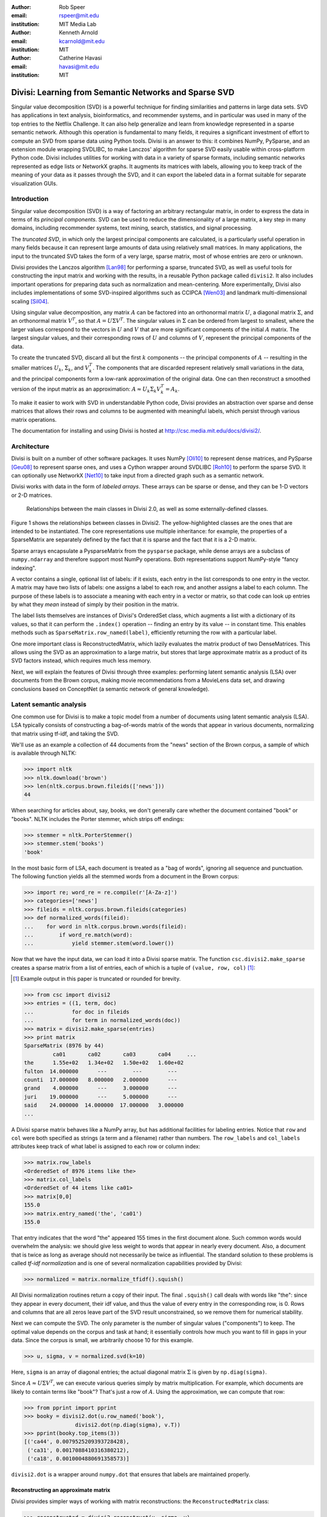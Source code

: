 :author: Rob Speer
:email: rspeer@mit.edu
:institution: MIT Media Lab

:author: Kenneth Arnold
:email: kcarnold@mit.edu
:institution: MIT

:author: Catherine Havasi
:email: havasi@mit.edu
:institution: MIT

------------------------------------------------------
Divisi: Learning from Semantic Networks and Sparse SVD
------------------------------------------------------

.. class:: abstract

    Singular value decomposition (SVD) is a powerful technique for finding
    similarities and patterns in large data sets. SVD has applications in
    text analysis, bioinformatics, and recommender systems, and in
    particular was used in many of the top entries to the Netflix
    Challenge. It can also help generalize and learn from knowledge
    represented in a sparse semantic network.
    Although this operation is fundamental to many fields, it requires a
    significant investment of effort to compute an SVD from sparse data
    using Python tools. Divisi is an answer to this: it combines NumPy,
    PySparse, and an extension module wrapping SVDLIBC, to make Lanczos'
    algorithm for sparse SVD easily usable within cross-platform Python
    code.
    Divisi includes utilities for working with data in a variety of sparse
    formats, including semantic networks represented as edge lists or
    NetworkX graphs. It augments its matrices with labels, allowing you to
    keep track of the meaning of your data as it passes through the SVD,
    and it can export the labeled data in a format suitable for separate
    visualization GUIs.


Introduction
------------
Singular value decomposition (SVD) is a way of factoring an arbitrary
rectangular matrix, in order to express the data in terms of its *principal
components*. SVD can be used to reduce the dimensionality of a large matrix, a
key step in many domains, including recommender systems, text mining, search,
statistics, and signal processing.

The *truncated SVD*, in which only the largest principal components are
calculated, is a particularly useful operation in many fields because it can
represent large amounts of data using relatively small matrices. In many
applications, the input to the truncated SVD takes the form of a
very large, sparse matrix, most of whose entries are zero or unknown.

Divisi provides the Lanczos algorithm [Lan98]_ for performing a sparse,
truncated SVD, as well as useful tools for constructing the input matrix and
working with the results, in a reusable Python package called ``divisi2``.
It also includes important operations for preparing data such as
normalization and mean-centering. More experimentally, Divisi also
includes implementations of some SVD-inspired algorithms
such as CCIPCA [Wen03]_ and landmark multi-dimensional scaling
[Sil04]_.

Using singular value decomposition, any matrix :math:`A` can be factored into an
orthonormal matrix :math:`U`, a diagonal matrix :math:`\Sigma`, and an orthonormal matrix
:math:`V^T`, so that  :math:`A = U\Sigma V^T`. The singular
values in :math:`\Sigma` can be ordered from largest to smallest, where the larger
values correspond to the vectors in :math:`U` and :math:`V` that are more significant
components of the initial :math:`A` matrix. The largest singular values, and their
corresponding rows of :math:`U` and columns of :math:`V`, represent the principal
components of the data.

To create the truncated SVD,  discard all but the first :math:`k`
components -- the principal components of :math:`A` -- resulting in the smaller
matrices :math:`U_k`, :math:`\Sigma_k`, and :math:`V^T_k`. The
components that are discarded represent relatively small variations in the
data, and the principal components form a low-rank approximation of the
original data. One can then reconstruct a smoothed version of the input matrix as an 
approximation: :math:`A \approx U_k\Sigma_k V^T_k = A_k`.

To make it easier to work with SVD in understandable Python
code, Divisi provides an abstraction over sparse and dense matrices that
allows their rows and columns to be augmented with meaningful labels, which
persist through various matrix operations.

The documentation for installing and using Divisi is hosted at http://csc.media.mit.edu/docs/divisi2/.

Architecture
------------

Divisi is built on a number of other software packages. It uses NumPy
[Oli10]_ to represent dense matrices, and PySparse [Geu08]_ to
represent sparse ones, and uses a Cython wrapper around SVDLIBC [Roh10]_
to perform the sparse SVD. It can optionally use NetworkX [Net10]_ to
take input from a directed graph such as a semantic network.

Divisi works with data in the form of *labeled arrays*. These arrays can be
sparse or dense, and they can be 1-D vectors or 2-D matrices.

.. figure:: divisi2_classes.png

   Relationships between the main classes in Divisi 2.0, as well as
   some externally-defined classes.

Figure 1 shows the relationships between classes in Divisi2. The
yellow-highlighted classes are the ones that are intended to be instantiated.
The core representations use multiple inheritance: for example, the properties
of a SparseMatrix are separately defined by the fact that it is sparse and the
fact that it is a 2-D matrix.

Sparse arrays encapsulate a PysparseMatrix from the ``pysparse`` package, while
dense arrays are a subclass of ``numpy.ndarray`` and therefore support most
NumPy operations. Both representations support NumPy-style "fancy indexing".

A vector contains a single, optional list of labels: if it exists,
each entry in the list corresponds to one entry in the vector. A matrix may
have two lists of labels: one assigns a label to each row, and another assigns
a label to each column. The purpose of these labels is to associate a meaning
with each entry in a vector or matrix, so that code can look up entries by what
they *mean* instead of simply by their position in the matrix.

The label lists themselves are instances of Divisi's OrderedSet class, which
augments a list with a dictionary of its values, so that it can perform the
``.index()`` operation -- finding an entry by its value -- in constant time.
This enables methods such as ``SparseMatrix.row_named(label)``, efficiently
returning the row with a particular label.

.. note: this next paragraph could be clearer

One more important class is ReconstructedMatrix, which lazily evaluates the
matrix product of two DenseMatrices. This allows using the SVD as an
approximation to a large matrix, but stores that large approximate matrix as a
product of its SVD factors instead, which requires much less memory.

Next, we will explain the features of Divisi through three examples: performing
latent semantic analysis (LSA) over documents from the Brown corpus, making
movie recommendations from a MovieLens data set, and drawing conclusions based
on ConceptNet (a semantic network of general knowledge).

Latent semantic analysis
------------------------

One common use for Divisi is to make a topic model from a number of documents
using latent semantic analysis (LSA). LSA typically consists of constructing a
bag-of-words matrix of the words that appear in various documents, normalizing
that matrix using tf-idf, and taking the SVD.

We'll use as an example a collection of 44 documents from the "news"
section of the Brown corpus, a sample of which is available through NLTK:

>>> import nltk
>>> nltk.download('brown')
>>> len(nltk.corpus.brown.fileids(['news']))
44

When searching for articles about, say, books, we don't generally care
whether the document contained "book" or "books". NLTK includes the
Porter stemmer, which strips off endings:

>>> stemmer = nltk.PorterStemmer()
>>> stemmer.stem('books')
'book'

In the most basic form of LSA, each document is treated as a "bag of
words", ignoring all sequence and punctuation. The following function
yields all the stemmed words from a document in the Brown corpus:

>>> import re; word_re = re.compile(r'[A-Za-z]')
>>> categories=['news']
>>> fileids = nltk.corpus.brown.fileids(categories)
>>> def normalized_words(fileid):
...    for word in nltk.corpus.brown.words(fileid):
...        if word_re.match(word):
...            yield stemmer.stem(word.lower())

Now that we have the input data, we can load it into a Divisi sparse
matrix. The function ``csc.divisi2.make_sparse`` creates a sparse
matrix from a list of entries, each of which is a tuple of ``(value,
row, col)`` [#]_:

.. [#] Example output in this paper is truncated or rounded for brevity.

>>> from csc import divisi2
>>> entries = ((1, term, doc)
...            for doc in fileids
...            for term in normalized_words(doc))
>>> matrix = divisi2.make_sparse(entries)
>>> print matrix
SparseMatrix (8976 by 44)
         ca01       ca02       ca03       ca04     ...
the      1.55e+02   1.34e+02   1.50e+02   1.60e+02
fulton  14.000000      ---        ---        ---  
counti  17.000000   8.000000   2.000000      ---  
grand    4.000000      ---     3.000000      ---  
juri    19.000000      ---     5.000000      ---  
said    24.000000  14.000000  17.000000   3.000000
...

A Divisi sparse matrix behaves like a NumPy array, but has additional
facilities for labeling entries. Notice that ``row`` and ``col`` were both
specified as strings (a term and a filename) rather than
numbers. The ``row_labels`` and ``col_labels`` attributes keep track
of what label is assigned to each row or column index:

>>> matrix.row_labels
<OrderedSet of 8976 items like the>
>>> matrix.col_labels
<OrderedSet of 44 items like ca01>
>>> matrix[0,0]
155.0
>>> matrix.entry_named('the', 'ca01')
155.0

That entry indicates that the word "the" appeared 155 times in the
first document alone. Such common words would overwhelm the analysis:
we should give less weight to words that appear in nearly every
document. Also, a document that is twice as long as average should not
necessarily be twice as influential. The standard solution to these
problems is called *tf-idf normalization* and is one of several
normalization capabilities provided by Divisi:

>>> normalized = matrix.normalize_tfidf().squish()

All Divisi normalization routines return a copy of their input. The
final ``.squish()`` call deals with words like "the": since they
appear in every document, their idf value, and thus the value of every
entry in the corresponding row, is 0. Rows and columns that are all
zeros leave part of the SVD result unconstrained, so we remove them
for numerical stability.

Next we can compute the SVD. The only parameter is the number of
singular values ("components") to keep. The optimal value depends on
the corpus and task at hand; it essentially controls how much you want
to fill in gaps in your data. Since the corpus is small, we
arbitrarily choose 10 for this example.

>>> u, sigma, v = normalized.svd(k=10)

Here, ``sigma`` is an array of diagonal entries; the actual diagonal
matrix :math:`\Sigma` is given by ``np.diag(sigma)``.

Since :math:`A \approx U \Sigma V^T`, we can execute various queries
simply by matrix multiplication. For example, which documents are
likely to contain terms like "book"? That's just a row of
:math:`A`. Using the approximation, we can compute that row:

>>> from pprint import pprint
>>> booky = divisi2.dot(u.row_named('book'),
                divisi2.dot(np.diag(sigma), v.T))
>>> pprint(booky.top_items(3))
[('ca44', 0.0079525209393728428),
 ('ca31', 0.0017088410316380212),
 ('ca18', 0.0010004880691358573)]

``divisi2.dot`` is a wrapper around ``numpy.dot`` that ensures that
labels are maintained properly.

Reconstructing an approximate matrix
````````````````````````````````````

Divisi provides simpler ways of working with matrix reconstructions:
the ``ReconstructedMatrix`` class:

>>> reconstructed = divisi2.reconstruct(u, sigma, v)
>>> booky2 = reconstructed.row_named('book')
>>> assert np.allclose(booky, booky2)

Another common query, often seen in blog posts, is which articles are
similar to the one in question. Mathematically, which other document
has the term vector with the highest dot product with the term vector
of this document? The answer is again found in a matrix slice, this
time of

.. raw:: latex

    \[A^TA = V\Sigma U^T\,U\Sigma V^T = V\Sigma^2V^T.\]

Again, Divisi provides functionality for easily slicing similarity matrices:

>>> similar_docs = \
...   divisi2.reconstruct_similarity(v, sigma)\
...     .row_named('ca44')
>>> pprint(similar_docs.top_items(3))
[('ca44', 0.99999999999999978),
 ('ca31', 0.82249752503164653),
 ('ca33', 0.6026564223332086)]

By default, ``reconstruct_similarity`` normalizes the result values to
lie between -1 and 1.


Making recommendations
----------------------

In the above example, we assumed that unspecified entries in the input matrix
were zero, representing a lack of knowledge. When using SVD over a data set
whose numeric values do not meaningfully start at zero, some adjustments are
necessary.

In the domain of movie recommendations, for example, the input data often takes
the form of star ratings that people assign to movies, ranging from 1 to 5. A
5-star rating and a 1-star rating are as different as can be, so a 5-star
rating certainly does not have the meaning of "a 1-star rating, but five times
more so".

In fact, the scale of ratings differs among people and movies. A movie rater
may be very stingy with high ratings, so if they give a movie five stars it is
very meaningful. Likewise, a movie could be widely panned, receiving a 1.1 star
rating on average, so when someone gives the movie five stars it says that
there is something very different about their taste in movies.

The movie rating problem can be broken down into two steps [Kor09]_: accounting
for the *biases* in ratings inherent to each movie and each person, and
learning how people's particular preferences differ from those biases. We can
represent the second step as an SVD where zero *does* represent a lack of
information, and add the biases back in when we reconstruct the matrix.

To begin the example, load the MovieLens dataset of 100,000 movie ratings
[Kon98]_, which is provided free from http://grouplens.org:

>>> from csc import divisi2
>>> from csc.divisi2.dataset import movielens_ratings
>>> movie_data = divisi2.make_sparse(
      movielens_ratings('data/movielens/u')).squish(5)

The "squish" method at the end discards users and movies with fewer than 5
ratings.

With this data, for example, we can query for the movies with the
highest row bias (and therefore the highest average rating):

>>> import numpy as np
>>> movie_goodness = movie_data.row_op(np.mean)
>>> movie_goodness.top_items(5)
[('Pather Panchali (1955)', 4.625),
 ('Close Shave, A (1995)', 4.4910714285714288),
 ("Schindler's List (1993)", 4.4664429530201346),
 ('Wrong Trousers, The (1993)', 4.4661016949152543),
 ('Casablanca (1942)', 4.4567901234567904)]

.. we might want to squish from here on if we're low on space.

We use the ``SparseMatrix.mean_center()`` method to remove the biases, leaving
only the differences from the mean, calculate a 20-dimensional truncated SVD
from those differences, and reconstruct an approximate matrix that predicts
people's movie ratings.

>>> movie_data2, row_shift, col_shift, total_shift =\
...   movie_data.mean_center()
>>> recommendations = divisi2.reconstruct(
...   U, S, V,
...   shifts=(row_shift, col_shift, total_shift))

Let's look in particular at user number 5, who rated 174 movies. We can get a
vector of their recommendations and query for the best ones:

>>> recs_for_5 = recommendations.col_named(5)
>>> recs_for_5.top_items(5)
[('Star Wars (1977)', 4.816),
 ('Return of the Jedi (1983)', 4.549),
 ('Wrong Trousers, The (1993)', 4.529),
 ('Close Shave, A (1995)', 4.416),
 ('Empire Strikes Back, The (1980)', 4.392)]

We see that this user should really like the Star Wars Trilogy, but this is
unsurprising because the user in fact already told MovieLens they liked those
movies. To get true recommendations, we should make sure to filter for movies
they have not yet rated.

>>> recs_for_5 = recommendations.col_named(5)
>>> unrated = list(set(xrange(movie_data.shape[0]))
...   - set(recs_for_5.nonzero_indices()))
>>> rec[unrated].top_items(5)
[('Wallace & Gromit: [...] (1996)', 4.197),
 ('Terminator, The (1984)', 4.103),
 ('Casablanca (1942)', 4.044),
 ('Pather Panchali (1955)', 4.004),
 ('Dr. Strangelove [...] (1963)', 3.998)]

And on the other end of the scale, if we look for the best anti-recommendation
in ``(-rec[unrated])``, we find that user 5 should give "3 Ninjas: High Noon At
Mega Mountain" a rating of 0.24 stars.

SVD alone does not make a cutting-edge, high-quality recommender system, but it
does a reasonable part of the job. This process has been used as a component of
many recommender systems, including the Netflix Prize-winning system, Bellkor's
Pragmatic Chaos [Kor09]_, and Divisi makes it easy to do in Python.

Learning from a semantic network
--------------------------------

Divisi contains methods for learning from data in a semantic network in
NetworkX format. The network can contain labeled nodes and labeled edges with
weights on each edge, and can build matrices that relate these to each other in
a variety of ways.

This is an important feature of Divisi, because it extends its scope to data
that is not traditionally represented as a matrix. It can learn from and
generalize patterns that appear in any semantic network, and it is especially
effective if that network contains redundancies or incomplete information. For
this reason, we often use it to learn from ConceptNet [Hav07]_, a network
of people's general "common sense" knowledge about the real world. A graph
representation of ConceptNet 4.0 is included with Divisi 2.0.

The ``csc.divisi2.network`` module defines the various ways to extract
information from these labeled semantic networks. Its ``sparse_triples()``
function turns the list of edges into a list of (value, rowlabel, columnlabel)
triples that can be used to build a sparse matrix, and uses the arguments
``row_labeler`` and ``col_labeler`` to specify how the values are assigned to
labels. ``sparse_matrix()`` goes the extra step to turn these triples into a
matrix.

In many cases, the labeler will give two results for each edge, because each
edge connects two nodes. When the row and column labelers both give two
results, they will be paired up in contrary order. The next example will
clarify why this is useful.

One simple labeler is ``'nodes'``, which extracts the source and target nodes
of each edge. If an edge of weight 1 connects "dog" to "bark", then because of
the contrary order rule,  ``sparse_matrix(graph, 'nodes', 'nodes')`` will put a
1 in the entry whose row is "dog" and column is "bark", as well as the entry
whose row is "bark" and whose column is "dog".  The resulting overall matrix is
the adjacency matrix of the graph.

``'features'`` is a more complex labeler: it takes the edge label into account
as well, and describes an incoming or outgoing edge, including the node on the
other side of it. The idea is that a node can be combined with a feature to
completely describe an edge.

For example, consider a weight-1 edge from "dog" to "mammal", labeled with
"IsA", expressing the assertion that "a dog is a mammal". The matrix
``sparse_matrix(graph, 'nodes', 'features')`` will then express both the fact
that the node "dog" has the feature "IsA mammal", and that "mammal" has the
feature "dog IsA".

These features are represented with Divisi as 3-tuples of (*direction*, *edge
label*, *node label*), where *direction* is "left" or "right" depending on
whether this is an incoming or outgoing edge.

Other possible labelers are "relations", which extracts just the edge label,
and "pairs", extracting the source and target nodes as tuples, and more can be
defined as functions.

The process called AnalogySpace [Spe08]_ involves making a node vs.
feature matrix of common sense knowledge and generalizing it with a truncated
SVD. We will show an example of doing this with ConceptNet here.

Learning from ConceptNet
````````````````````````
Start by loading the pre-defined ConceptNet 4.0 graph:

>>> conceptnet_graph = divisi2.load(
      'data:graphs/conceptnet_en.graph')

We can break this graph down into nodes and features, and see a sample of what
it looks like:

>>> from csc.divisi2.network import sparse_matrix
>>> A = sparse_matrix(graph, 'nodes', 'features',
                      cutoff=3)
>>> print A
SparseMatrix (12564 by 19719)
         IsA/spor   IsA/game   UsedFor/   UsedFor/
baseball 3.609584   2.043731   0.792481   0.500000
sport       ---     1.292481      ---     1.000000
yo-yo       ---        ---        ---        ---
toy         ---     0.500000      ---     1.160964
dog         ---        ---        ---     0.792481
...

And with that, we can make a truncated SVD and reconstruct an approximation to
A:

>>> U, S, V = A.svd(k=100)
>>> Ak = divisi2.reconstruct(U, S, V)
>>> Ak.entry_named('pig', ('right', 'HasA', 'leg'))
0.15071150848740383
>>> Ak.entry_named('pig',
                   ('right', 'CapableOf', 'fly'))
-0.26456066802309008

As shown in the earlier LSA example, we can also reconstruct an approximation
to the similarity matrix :math:`A^T A`, describing how similar the nodes are
to each other:

>>> sim = divisi2.reconstruct_similarity(U, S)
>>> sim.entry_named('horse', 'cow')
0.827
>>> sim.entry_named('horse', 'stapler')
-0.031
>>> sim.row_named('table').top_items()
[('table', 1.000), ('newspaper article', 0.694),
 ('dine table', 0.681), ('dine room table', 0.676),
 ('table chair', 0.669), ('dine room', 0.663),
 ('bookshelve', 0.636), ('table set', 0.629),
 ('home depot', 0.591), ('wipe mouth', 0.587)]

Recall that ``reconstruct_similarity`` normalizes its values to
between -1 and 1. Here, this normalization makes some nodes, such as
"newspaper article" and "home depot", get a spuriously high weight
because their truncated SVD vectors had low magnitude.  When ranking
possible similarities -- or, for that matter, predictions for new
assertions that could be true -- we have found it more useful to
normalize the vectors to unit vectors *before* the SVD, so that nodes
that are weakly described by the SVD do not end up magnified.

Divisi allows for this with the SparseMatrix methods
``normalize_rows()``, ``normalize_cols()``, and
``normalize_all()``. (tf-idf normalization, like in the LSA example,
is also an option, but it is inappropriate here because it
de-emphasizes common concepts.) The first two scale the rows or
columns, respectively, of the input so that they become unit vectors.
However, normalizing the rows can further distort the magnitudes of
the columns, and vice versa, and there is no way to exactly normalize
both the rows and columns of an arbitrary matrix.

We have found that a compromise works best: normalize each entry by the
geometric mean of its row and column magnitudes. This is what
``SparseMatrix.normalize_all()`` does, and we favor it in this case because not
only does it put all the rows and columns on approximately the same scale, it
also increases the predictive accuracy of the reconstructed SVD (which we will
be able to quantify in a moment).

In this representation, we can look again at the similarities for "table":

>>> U, S, V = A.normalize_all().svd(k=100)
>>> sim = divisi2.reconstruct_similarity(U, S)
>>> sim.row_named('table').top_items()
[('table', 1.718), ('desk', 1.195),
 ('kitchen', 0.988), ('chair', 0.873),
 ('restaurant', 0.850), ('plate', 0.822),
 ('bed', 0.772), ('cabinet', 0.678),
 ('refrigerator', 0.652), ('cupboard', 0.617)]

Choosing parameters
```````````````````
So far, we have used two parameters in this process without justification: the
method of normalization, and the value of *k*.

Instead of simply tweaking these parameters by hand, we can bring in some test
data and search for the parameters that maximize the predictive value of the
SVD. Because what we care about is the relative ranking of statements, not the
numerical values they are assigned, a traditional mean-squared evaluation does
not exactly make sense.

However, using Divisi, we can evaluate how often the relative ranking of a pair
of assertions agrees with the ranking that a human would give them. In the case
of ConceptNet, we have already acquired many such human-evaluated statements
from evaluations such as the one in [Spe08]_, so we use those as the
source of gold-standard rankings.

The ``ReconstructedMatrix.evaluate_ranking()`` method is what we use to compare
pairwise rankings in this way. We can use it, first of all, to confirm that
``normalize_all()`` performs better than the other possible normalization
methods on ConceptNet, leaving *k* fixed at 100. The results are:

* Without normalization: 68.47% agreement
* Using ``normalize_rows``: 67.66% agreement
* Using ``normalize_cols``: 67.30% agreement
* Using ``normalize_all``: 70.77% agreement

Then, after applying that normalization method, we can try truncated SVDs with various values of *k*.

>>> from csc.divisi2.network import conceptnet_matrix
>>> conceptnet = conceptnet_matrix('en').normalize_all()
>>> testdata = divisi2.load('usertest_data.pickle')
>>> accuracy_data = []
>>> for k in xrange(1, 200):
...     U, S, V = conceptnet.svd(k=k)
...     rec = divisi2.reconstruct(U, S, V)
...     correct, total, accuracy =\
...         rec.evaluate_ranking(testdata)
...     accuracy_data.append(accuracy)

Plotting the resulting ``accuracy_data`` shows a plateau of good values of *k*,
roughly between *k* = 100 and *k* = 200.

.. figure:: k-value-graph.png

   Evaluating the predictive accuracy of the truncated SVD on
   ConceptNet for various values of *k*. 

.. Working with categories
.. -----------------------

.. there's a tutorial on this too

.. Understanding results
.. ---------------------
.. show a Luminoso or SVDview screenshot without going into too much detail

Memory use and scalability
``````````````````````````
The main use case of Divisi2 is to decompose a sparse matrix whose entries fit
in memory. The objects that primarily consume memory are:

* The linked lists that comprise the PySparse matrix
* The compressed-sparse-column copy of this matrix used by SVDLIBC
* The dense matrices U and V, and the vector S, that SVDLIBC returns
* The NumPy copies of U, V, and S
* The optional OrderedSets of labels (a Python list and dictionary)

Each nonzero entry in a sparse matrix and each entry in a dense matrix requires
the space of a C double (assumed to be 8 bytes). The PySparse matrix also
requires an integer (4 bytes), acting as a pointer, for each entry and each
row.  (This implementation incidentally limits matrices to having fewer than
:math:`2^{31}` nonzero entries.)

So, without labels, a rank :math:`k` decomposition of an :math:`m \times n`
matrix with `z` non-zero entries requires :math:`(20z + 4m + 16k(m+n))` bytes,
plus a considerably smaller amount of overhead. As a practical example, it is
possible within the 4 GB memory limit of 32-bit CPython to take a rank-100
decomposition of a :math:`10^6 \times 10^6` matrix with :math:`10^7` entries,
or a rank-10 decomposition of a :math:`10^7 \times 10^7` matrix with
:math:`10^7` entries, each of which requires 3.4 GB plus overhead.

In order to support even larger, denser data sets, Divisi 2.2 includes an
experimental implementation of Hebbian incremental SVD that does not require
storing the sparse data in memory.

Conclusion
-----------
The SVD is a versatile analysis tool for many different kinds of
data. Divisi provides an easy way to compute the SVD of large sparse
datasets in Python, and additionally provides Pythonic wrappers for
performing common types of queries on the result.

Divisi also includes a variety of other functionality. For example, it
can analyze combinations of multiple matrices of data, a technique
called *blending*, which is useful for drawing conclusions from
multiple data sources simultaneously.

Further documentation about Divisi2, including the presentation from SciPy
2010, is available at http://csc.media.mit.edu/docs/divisi2/.

References
----------
.. [Kor09] Y. Koren, R. Bell, and C. Volinsky. *Matrix Factorization Techniques
           for Recommender Systems*. Computer, 42(8):30-37, August 2009.

.. MovieLens

.. [Kon98] J. Konstan, J. Riedl, A. Borchers, and J. Herlocke. *Recommender Systems: A GroupLens Perspective* Papers from the 1998 Workshop on Rcommender Systems, Chapel Hill, NC.  1998.

.. Networkx

.. [Net10] NetworkX Developers. *NetworkX* Viewable online at:http://networkx.lanl.gov/, 2010.

.. Svdlibc

.. [Roh10] Doug Rohde. *SVDLibC* Viewable online at: http://tedlab.mit.edu/~dr/SVDLIBC/, 2010.

.. pysparse

.. [Geu08] Roman Geus, Daniel Wheeler, and Dominique Orban. *PySparse* Viewable online at: http://pysparse.sourceforge.net/, 2008.

.. numpy

.. [Oli10] Travis Oliphant. *Guide to Numpy* Viewable online at: http://www.tramy.us/, 2010.

.. Lmds

.. [Sil04] Vin. de Silva and Josh.B. Tenenbaum. *Sparse multidimensional scaling using landmark points* Stanford University Technical Report, 2004.

.. ccipca

.. [Wen03] Juyang Weng and Yilu Zhang and Wey-Shiuan Hwang. * Candid covariance-free incremental principal component analysis* IEEE Transactions on Pattern Analysis and Machine Intelligence, 25(8):1034-1040, August 2003.

.. lanczos

.. [Lan98] Cornelius Lanczos and William R. Davis (ed). *Collected published papers with commentaries* North Carolina State University, 1998.

.. cnet

.. [Hav07] Catherine Havasi, Robert Speer, and Jason Alonso. *ConceptNet 3: a Flexible, Multilingual Semantic Network for Common Sense Knowledge*, Recent Advances in Natural Language Processing, September 2007.

.. aspace

.. [Spe08] Robert Speer and Catherine Havasi and Henry Lieberman. *AnalogySpace: Reducing the Dimensionality of Common Sense Knowledge*, Proceedings of AAAI 2008, July 2008.

